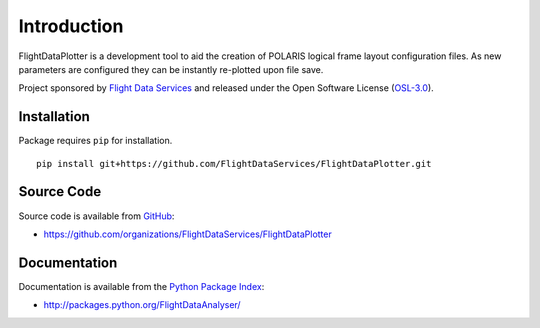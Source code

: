 Introduction
============

FlightDataPlotter is a development tool to aid the creation of POLARIS logical
frame layout configuration files. As new parameters are configured they can be
instantly re-plotted upon file save.

Project sponsored by `Flight Data Services`_ and released under the Open 
Software License (`OSL-3.0`_).

Installation
------------

Package requires ``pip`` for installation.
::

    pip install git+https://github.com/FlightDataServices/FlightDataPlotter.git

Source Code
-----------

Source code is available from `GitHub`_:

* https://github.com/organizations/FlightDataServices/FlightDataPlotter

Documentation
-------------

Documentation is available from the `Python Package Index`_:

* http://packages.python.org/FlightDataAnalyser/

.. _Flight Data Services: http://www.flightdataservices.com/
.. _OSL-3.0: http://www.opensource.org/licenses/osl-3.0.php
.. _GitHub: https://github.com/
.. _Python Package Index: http://pypi.python.org/

.. image:: https://cruel-carlota.pagodabox.com/f4827da919f50397ce634f7c29de06ae
    :alt: githalytics.com
    :target: http://githalytics.com/FlightDataServices/FlightDataPlotter
